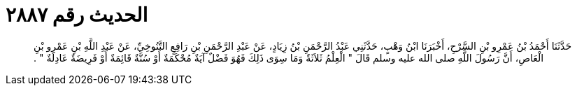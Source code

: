 
= الحديث رقم ٢٨٨٧

[quote.hadith]
حَدَّثَنَا أَحْمَدُ بْنُ عَمْرِو بْنِ السَّرْحِ، أَخْبَرَنَا ابْنُ وَهْبٍ، حَدَّثَنِي عَبْدُ الرَّحْمَنِ بْنُ زِيَادٍ، عَنْ عَبْدِ الرَّحْمَنِ بْنِ رَافِعٍ التَّنُوخِيِّ، عَنْ عَبْدِ اللَّهِ بْنِ عَمْرِو بْنِ الْعَاصِ، أَنَّ رَسُولَ اللَّهِ صلى الله عليه وسلم قَالَ ‏"‏ الْعِلْمُ ثَلاَثَةٌ وَمَا سِوَى ذَلِكَ فَهُوَ فَضْلٌ آيَةٌ مُحْكَمَةٌ أَوْ سُنَّةٌ قَائِمَةٌ أَوْ فَرِيضَةٌ عَادِلَةٌ ‏"‏ ‏.‏